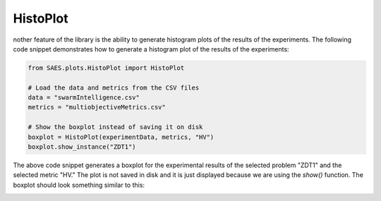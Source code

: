 HistoPlot
===============

.. contents:: Table of Contents
   :depth: 2
   :local:

nother feature of the library is the ability to generate histogram plots of the results of the experiments. The following code snippet demonstrates how to generate a histogram plot of the results of the experiments:

.. code-block:: python
    
    from SAES.plots.HistoPlot import HistoPlot

    # Load the data and metrics from the CSV files
    data = "swarmIntelligence.csv"
    metrics = "multiobjectiveMetrics.csv"

    # Show the boxplot instead of saving it on disk
    boxplot = HistoPlot(experimentData, metrics, "HV")
    boxplot.show_instance("ZDT1")

The above code snippet generates a boxplot for the experimental results of the selected problem "ZDT1" and the selected metric "HV." The plot is not saved in disk and it is just displayed because we are using the `show()` function. The boxplot should look something similar to this:

.. image:: histoplot.png
   :alt: NHV boxplot
   :width: 100%
   :align: center
